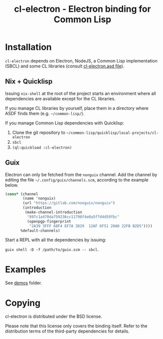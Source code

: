 #+TITLE: cl-electron - Electron binding for Common Lisp

* Installation
=cl-electron= depends on Electron, NodeJS, a Common Lisp implementation
(SBCL) and some CL libraries (consult [[file:cl-electron.asd][cl-electron.asd file]]).

** Nix + Quicklisp
Issuing =nix-shell= at the root of the project starts an environment
where all dependencies are available except for the CL libraries.

If you manage CL libraries by yourself, place them in a directory where
ASDF finds them (e.g. =~/common-lisp/=).

If you manage Common Lisp dependencies with Quicklisp:

1. Clone the git repository to =~/common-lisp/quicklisp/local-projects/cl-electron=
2. =sbcl=
3. =(ql:quickload :cl-electron)=

** Guix
Electron can only be fetched from the =nonguix= channel.  Add the
channel by editing the file =~/.config/guix/channels.scm=, according to
the example below.

#+begin_src scheme
(cons* (channel
        (name 'nonguix)
        (url "https://gitlab.com/nonguix/nonguix")
        (introduction
         (make-channel-introduction
          "897c1a470da759236cc11798f4e0a5f7d4d59fbc"
          (openpgp-fingerprint
           "2A39 3FFF 68F4 EF7A 3D29  12AF 6F51 20A0 22FB B2D5"))))
       %default-channels)
#+end_src

Start a REPL with all the dependencies by issuing:

=guix shell -D -f /path/to/guix.scm -- sbcl=.

* Examples
See [[file:demos/][demos]] folder.

* Copying
cl-electron is distributed under the BSD license.

Please note that this license only covers the binding itself. Refer to
the distribution terms of the third-party dependencies for details.
